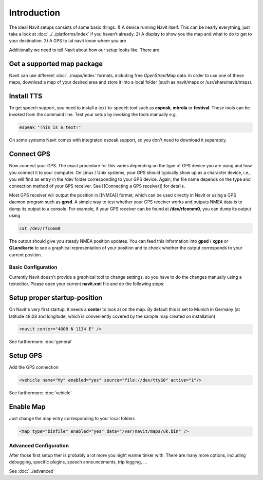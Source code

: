************
Introduction
************

The ideal Navit setups consists of some basic things.
1) A device running Navit itself. This can be nearly everything, just take a look at :doc:`../../platforms/index` if you haven't already.
2) A display to show you the map and what to do to get to your destination.
3) A GPS to lat navit know where you are

Additionally we need to tell Navit about how our setup looks like.
There are 

Get a supported map package
---------------------------
Navit can use different :doc:`../maps/index` formats, including free `OpenStreetMap` data. In order to use one of these maps, download a map of your desired area and store it into a local folder (such as navit/maps or /usr/share/navit/maps).

Install TTS
-----------
To get speech support, you need to install a text-to-speech tool such as **espeak**, **mbrola** or **festival**. These tools can be invoked from the command line. Test your setup by invoking the tools manually e.g.

.. code-block:: bash

  espeak "This is a text!"

On some systems Navit comes with integrated espeak support, so you don't need to download it separately.

Connect GPS
-----------
Now connect your GPS. The exact procedure for this varies depending on the type of GPS device you are using and how you connect it to your computer. On Linux / Unix systems, your GPS should typically show up as a character device, i.e., you will find an entry in the /dev folder corresponding to your GPS device. Again, the file name depends on the type and connection method of your GPS receiver. See [[Connecting a GPS receiver]] for details.

Most GPS receiver will output the position in [[NMEA]] format, which can be used directly in Navit or using a GPS daemon program such as **gpsd**. A simple way to test whether your GPS receiver works and outputs NMEA data is to dump its output to a console. For example, if your GPS receiver can be found at **/dev/rfcomm0**, you can dump its output using

.. code-block:: bash

   cat /dev/rfcomm0

The output should give you steady NMEA position updates. You can feed this information into **gpsd** / **xgps** or **QLandkarte** to see a graphical representation of your position and to check whether the output corresponds to your current position.


Basic Configuration
*******************

Currently Navit doesn't provide a graphical tool to change settings, so you have to do the changes manually using a texteditor.
Please open your current **navit.xml** file and do the following steps:


Setup proper startup-position
-----------------------------
On Navit's very first startup, it needs a **center** to look at on the map. By default this is set to Munich in Germany (at latitude 48.08 and longitude, which is conveniently covered by the sample map created on installation).

.. code-block:: xml

   <navit center="4808 N 1134 E" />

See furthermore: :doc:`general`


Setup GPS
---------
Add the GPS connection

.. code-block:: xml

   <vehicle name="My" enabled="yes" source="file://dev/ttyS0" active="1"/>

See furthermore: :doc:`vehicle`


Enable Map
----------
Just change the map entry corresponding to your local folders

.. code-block:: xml

  <map type="binfile" enabled="yes" data="/var/navit/maps/uk.bin" />


Advanced Configuration
**********************

After those first setup ther is probably a lot more you night wanne tinker with.
There are many more options, including debugging, specific plugins, speech announcements, trip logging, ...

See :doc:`../advanced`

